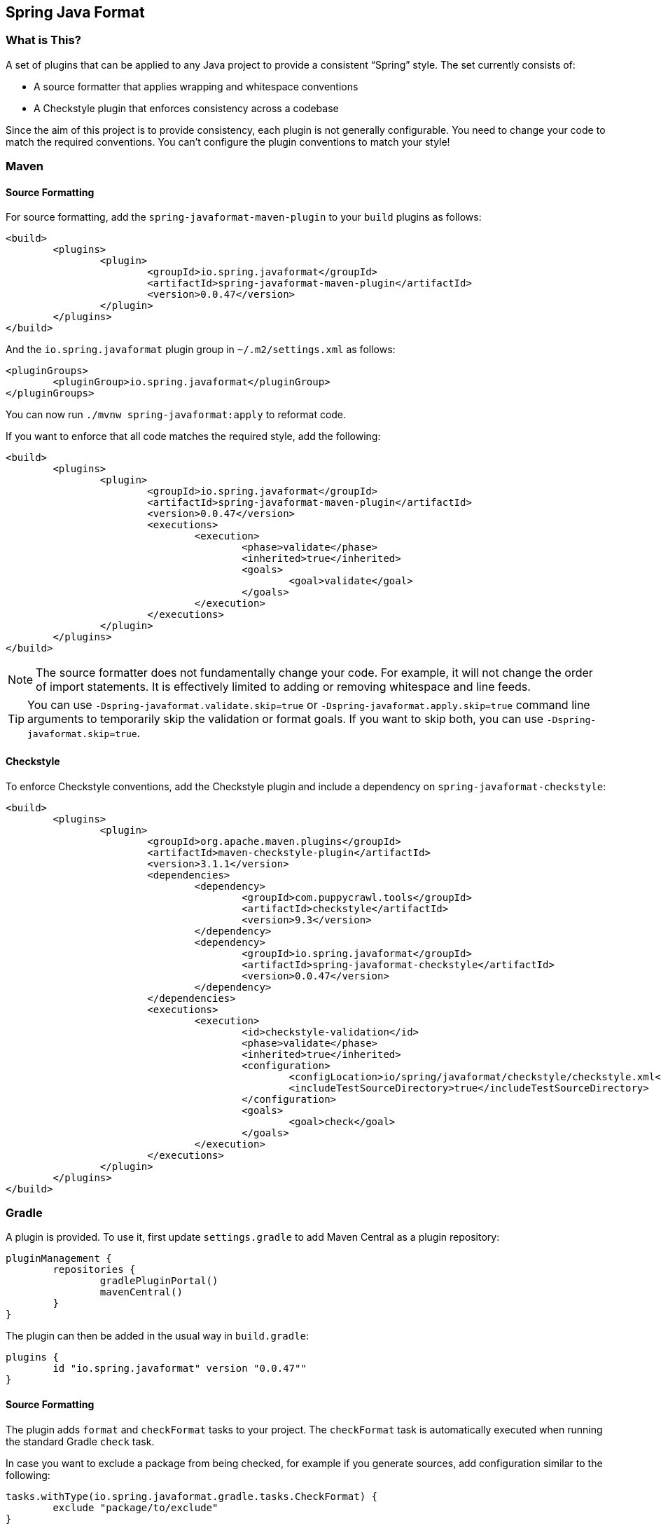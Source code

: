 :release-version: 0.0.47
:checkstyle-version: 9.3
== Spring Java Format



=== What is This?
A set of plugins that can be applied to any Java project to provide a consistent "`Spring`" style.
The set currently consists of:

* A source formatter that applies wrapping and whitespace conventions
* A Checkstyle plugin that enforces consistency across a codebase

Since the aim of this project is to provide consistency, each plugin is not generally configurable.
You need to change your code to match the required conventions.
You can't configure the plugin conventions to match your style!



=== Maven



==== Source Formatting
For source formatting, add the `spring-javaformat-maven-plugin` to your `build` plugins as follows:

[source,xml,indent=0,subs="normal"]
----
	<build>
		<plugins>
			<plugin>
				<groupId>io.spring.javaformat</groupId>
				<artifactId>spring-javaformat-maven-plugin</artifactId>
				<version>{release-version}</version>
			</plugin>
		</plugins>
	</build>
----

And the `io.spring.javaformat` plugin group in `~/.m2/settings.xml` as follows:

[source,xml,indent=0,subs="normal"]
----
	<pluginGroups>
		<pluginGroup>io.spring.javaformat</pluginGroup>
	</pluginGroups>
----

You can now run `./mvnw spring-javaformat:apply` to reformat code.

If you want to enforce that all code matches the required style, add the following:

[source,xml,indent=0,subs="normal"]
----
	<build>
		<plugins>
			<plugin>
				<groupId>io.spring.javaformat</groupId>
				<artifactId>spring-javaformat-maven-plugin</artifactId>
				<version>{release-version}</version>
				<executions>
					<execution>
						<phase>validate</phase>
						<inherited>true</inherited>
						<goals>
							<goal>validate</goal>
						</goals>
					</execution>
				</executions>
			</plugin>
		</plugins>
	</build>
----

NOTE: The source formatter does not fundamentally change your code.
For example, it will not change the order of import statements.
It is effectively limited to adding or removing whitespace and line feeds.

TIP: You can use `-Dspring-javaformat.validate.skip=true` or `-Dspring-javaformat.apply.skip=true` command line arguments to temporarily skip the validation or format goals.
If you want to skip both, you can use `-Dspring-javaformat.skip=true`.



==== Checkstyle
To enforce Checkstyle conventions, add the Checkstyle plugin and include a dependency on `spring-javaformat-checkstyle`:

[source,xml,indent=0,subs="normal"]
----
	<build>
		<plugins>
			<plugin>
				<groupId>org.apache.maven.plugins</groupId>
				<artifactId>maven-checkstyle-plugin</artifactId>
				<version>3.1.1</version>
				<dependencies>
					<dependency>
						<groupId>com.puppycrawl.tools</groupId>
						<artifactId>checkstyle</artifactId>
						<version>{checkstyle-version}</version>
					</dependency>
					<dependency>
						<groupId>io.spring.javaformat</groupId>
						<artifactId>spring-javaformat-checkstyle</artifactId>
						<version>{release-version}</version>
					</dependency>
				</dependencies>
				<executions>
					<execution>
						<id>checkstyle-validation</id>
						<phase>validate</phase>
						<inherited>true</inherited>
						<configuration>
							<configLocation>io/spring/javaformat/checkstyle/checkstyle.xml</configLocation>
							<includeTestSourceDirectory>true</includeTestSourceDirectory>
						</configuration>
						<goals>
							<goal>check</goal>
						</goals>
					</execution>
				</executions>
			</plugin>
		</plugins>
	</build>
----



=== Gradle
A plugin is provided.
To use it, first update `settings.gradle` to add Maven Central as a plugin repository:

[source,groovy,indent=0,subs="normal"]
pluginManagement {
	repositories {
		gradlePluginPortal()
		mavenCentral()
	}
}

The plugin can then be added in the usual way in `build.gradle`:

[source,groovy,indent=0,subs="normal"]
----
plugins {
	id "io.spring.javaformat" version "{release-version}""
}
----

==== Source Formatting
The plugin adds `format` and `checkFormat` tasks to your project.
The `checkFormat` task is automatically executed when running the standard Gradle `check` task.

In case you want to exclude a package from being checked, for example if you generate sources, add configuration similar to the following:

[source,groovy,indent=0,subs="normal"]
----
tasks.withType(io.spring.javaformat.gradle.tasks.CheckFormat) {
	exclude "package/to/exclude"
}
----



==== Checkstyle
To enforce Checkstyle conventions, apply the Checkstyle plugin in addition to the `io.spring.javaformat` plugin:

[source,groovy,indent=0,subs="normal"]
----
plugins {
	id "io.spring.javaformat" version "{release-version}"
	id "checkstyle"
}

The Spring Java Format plugin will react to the Checkstyle plugin being applied and configure the necessary dependencies in the `checkstyle` configuration.

You should also configure Checkstyle's tool version:

[source,groovy,indent=0,subs="normal"]
----
checkstyle {
	toolVersion = "{checkstyle-version}"
}
----

To configure Checkstyle to use the default Spring checks, add the following configuration:

[source,groovy,indent=0,subs="normal"]
----
springJavaFormat {
	checkstyle {
		applyDefaultConfig()
	}
}
----

Alternatively, provide your own `checkstyle.xml` that configures the `io.spring.javaformat.checkstyle.SpringChecks` module.

If you want to use both Spring Java Format and Checkstyle but you do not want to use Spring Java Format's checks, disable the aforementioned dependency configuration:

[source,groovy,indent=0,subs="normal"]
----
springJavaFormat {
	checkstyle {
		configureDependencies = false
	}
}
----



=== Java 8 Support
By default, the formatter requires Java 17.
If you are working on an older project, you can use a variation of the formatter based off Eclipse 2021-03 (the latest Eclipse JDT version built with Java 8).

To use the Java 8 version, add a file called `.springjavaformatconfig` to the root of your project with the following content:

[source,properties]
----
java-baseline=8
----



=== Eclipse
The Eclipse plugin provides a custom formatter implementation and automatically applies project specific settings.
The plugin is automatically activated whenever the Maven or Gradle plugins are discovered in a project build script.

If you need to customize the project specific settings that the plugin applies, you should add a `.eclipse` folder in the root of your project.
All `.prefs` files from this folder will be copied to the project `.settings` folders.
Usually, you'll provide your own `org.eclipse.jdt.core.prefs` and `org.eclipse.jdt.ui.prefs` files.

You can also add a `.eclipse/eclipse.properties` file to customize the following items:

[source,properties,indent=0]
----
	copyright-year= # The copyright year to use in new files
----

To install the plugin use the `io.spring.javaformat.eclipse.site` zip file.
You can download the latest version from
https://repo1.maven.org/maven2/io/spring/javaformat/io.spring.javaformat.eclipse.site/{release-version}[Maven Central]
or use the https://repo.spring.io/javaformat-eclipse-update-site/[update site].



=== IntelliJ IDEA
The IntelliJ IDEA plugin provides custom formatter support for IntelliJ IDEA.
The plugin is automatically activated whenever the Maven or Gradle plugins are discovered in a project build script or if a `.springjavaformatconfig` file.
A Spring Java Format icon (image:spring-javaformat-intellij-idea/spring-javaformat-intellij-idea-plugin/src/main/resources/spring-javaformat/formatOn.png[title="Icon"]) will also be displayed in the status bar to indicate the formatter is active.
You can use the standard `code` -> `reformat code` action to format the code.

To install the plugin, use the `spring-javaformat-intellij-idea-plugin` jar file.
You can download the latest version from https://repo1.maven.org/maven2/io/spring/javaformat/spring-javaformat-intellij-idea-plugin/{release-version}[Maven Central].



==== Enable the Plugin
The plugin is automatically enabled when one or more of the following conditions match:

* `.springjavaformatconfig` file exists
* For a Maven-based project, `spring-javaformat-maven-plugin` plugin is defined in `pom.xml`
* For a Gradle-based project, `io.spring.javaformat` plugin is applied



==== CheckStyle-IDEA plugin
The https://plugins.jetbrains.com/plugin/1065-checkstyle-idea[CheckStyle-IDEA plugin] provides Checkstyle integration for IntelliJ IDEA.

To configure the plugin, create your own Checkstyle configuration file with the following content:

[source,xml,indent=0]
----
	<?xml version="1.0"?>
	<!DOCTYPE module PUBLIC
			"-//Checkstyle//DTD Checkstyle Configuration 1.3//EN"
			"https://checkstyle.org/dtds/configuration_1_3.dtd">
	<module name="com.puppycrawl.tools.checkstyle.Checker">
		<module name="io.spring.javaformat.checkstyle.SpringChecks" />
	</module>
----

Once the configuration file is created, configure your IDE to use it:

* Download `spring-javaformat-checkstyle-{release-version}.jar` from https://repo1.maven.org/maven2/io/spring/javaformat/spring-javaformat-checkstyle/{release-version}[Maven Central].
* Download `spring-javaformat-config-{release-version}.jar` from https://repo1.maven.org/maven2/io/spring/javaformat/spring-javaformat-config/{release-version}[Maven Central].
* Open `Preferences` - `Tools` - `Checkstyle`
* Add `spring-javaformat-checkstyle-{release-version}.jar` and `spring-javaformat-config-{release-version}.jar` to the `Third-Party Checks`
* Specify the appropriate `Checkstyle version`
* Add and enable your Checkstyle configuration file



=== Visual Studio Code
The Visual Studio Code extension provides custom formatter support for Microsoft Visual Studio Code.
The extension uses the https://code.visualstudio.com/api/references/vscode-api#DocumentFormattingEditProvider[`DocumentFormattingEditProvider`] API.
Once installed it may be activated by using the "`Format Document`" action available in the editor context menu or from the Command Palette.

To install the extension, select "`Install from VSIX`" in the extensions panel and choose the `spring-javaformat-vscode-extension` vsix file.
You can download the latest version from https://repo1.maven.org/maven2/io/spring/javaformat/spring-javaformat-vscode-extension/{release-version}[Maven Central].



=== About the Conventions
Most of the coding conventions and style come from the Spring Framework and Spring Boot projects.
Spring Framework manually formats code, whereas Spring Boot uses automatic formatting.



=== Indenting With Spaces
By default, tabs are used for indenting formatted code.
We strongly recommend that this default is not changed, especially for official Spring projects.
If, however, you feel that you can't live with tabs, switching to spaces is the one configuration option that we do support.

To use spaces rather than tabs, add a file called `.springjavaformatconfig` to the root of your project with the following content:

[source,properties]
----
indentation-style=spaces
----



=== Tips
Formatting and Checkstyle alone are not enough to produce truly consistent code.
Here are some tips that we've found useful when developing Spring Boot.



==== Excluding Specific Checks
If you want most `SpringChecks` but need to exclude one or two, you can do something like this in your `checkstyle.xml`:

[source,xml,indent=0]
----
	<?xml version="1.0"?>
	<!DOCTYPE module PUBLIC
			"-//Checkstyle//DTD Checkstyle Configuration 1.3//EN"
			"https://checkstyle.org/dtds/configuration_1_3.dtd">
	<module name="com.puppycrawl.tools.checkstyle.Checker">
		<module name="io.spring.javaformat.checkstyle.SpringChecks">
			<property name="excludes" value="io.spring.javaformat.checkstyle.check.SpringAvoidStaticImportCheck" />
		</module>
	</module>
----



==== Disabling Formatting For Blocks of Code
Some code isn't particularly amenable to automatic formatting.
For example, Spring Security configurations often work better when manually formatted.

If you need to disable formatting for a specific block of code, you can enclose it in a `@formatter:off` / `@formatter:on` set:

[source,java]
----
// @formatter:off

... code not be formatted

// @formatter:on
----



==== Wrapping
The source formatter uses 120 chars for wrapping. This aims to strike a balance between
making use of available horizontal space in your IDE and avoiding unwanted additional
wrapping when viewing code on GitHub and the like.

If you're used to longer lines, 120 chars can take some getting used to. Specifically, if
you have many nesting levels, things can start to look quite bad. Generally, if you see
code bunched up to the right of your screen, you should take that as a signal to use the
"`extract method`" refactor. Extracting small private methods will improve formatting and
it helps when reading the code and debugging.



==== Whitespace
Keeping whitespace lines out of method bodies can help make the code easier to scan.
If blank lines are only included between methods, it becomes easier to see the overall structure of the class.
If you find you need whitespace inside your method, consider whether extracting a private method might give a better result.



==== Comments
Try to add javadoc for each public method and constant.
Private methods shouldn't generally need javadoc, unless it provides a natural place to document unusual behavior.

The Checkstyle rules will enforce that all public classes have javadoc.
They will also ensure that `@author` tags are well formed.



==== Final
Private members should be `final` whenever possible.
Local variables and parameters should generally not be explicitly declared as final since it adds so much noise.



==== Read-down Methods, Fields and Parameters
Methods don't need to be organized by scope.
There's no need to group all `private`, `protected` and `public` methods together.
Instead, try to make your code easy to read when scanning the file from top to bottom.
In other words, try to have methods only reference methods further down in the file.
Keep private methods as close to the thing that calls them as possible.

It's also recommended that you try to keep consistent ordering with fields and constructor parameters.
For example:

[source,java,indent=0,subs="normal"]
----
public class Name {

	private final String first;

	private final String last;

	public Name(String first, String last) {
		this.first = first;
		this.last = last;
	}

}
----
